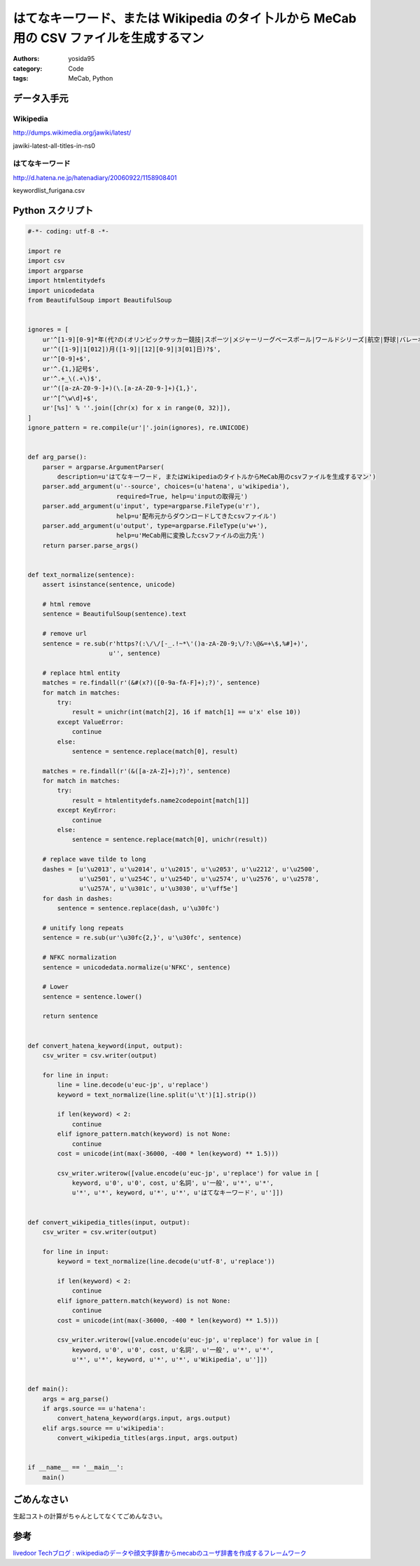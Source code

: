 はてなキーワード、または Wikipedia のタイ卜ルから MeCab 用の CSV ファイルを生成するマン
=======================================================================================

:authors: yosida95
:category: Code
:tags: MeCab, Python

データ入手元
------------

Wikipedia
~~~~~~~~~

http://dumps.wikimedia.org/jawiki/latest/

jawiki-latest-all-titles-in-ns0

はてなキーワード
~~~~~~~~~~~~~~~~

http://d.hatena.ne.jp/hatenadiary/20060922/1158908401

keywordlist\_furigana.csv


Python スクリプト
-----------------

.. code-block:: python

   #-*- coding: utf-8 -*-

   import re
   import csv
   import argparse
   import htmlentitydefs
   import unicodedata
   from BeautifulSoup import BeautifulSoup


   ignores = [
       ur'^[1-9][0-9]*年(代?の(オリンピックサッカー競技|スポーツ|メジャーリーグベースボール|ワールドシリーズ|航空|野球|バレーボール|美術|建築)|(全米テニス選手権|全米選手権_\(テニス\)|全豪テニス選手権|民主党全国大会|アメリカ合衆国大統領選挙|ウィンブルドン選手権|オーストラレーシアン選手権)|代)?$',
       ur'^([1-9]|1[012])月([1-9]|[12][0-9]|3[01]日)?$',
       ur'^[0-9]+$',
       ur'^.{1,}記号$',
       ur'^.+_\(.+\)$',
       ur'^([a-zA-Z0-9-]+)(\.[a-zA-Z0-9-]+){1,}',
       ur'^[^\w\d]+$',
       ur'[%s]' % ''.join([chr(x) for x in range(0, 32)]),
   ]
   ignore_pattern = re.compile(ur'|'.join(ignores), re.UNICODE)


   def arg_parse():
       parser = argparse.ArgumentParser(
           description=u'はてなキーワード, またはWikipediaのタイ卜ルからMeCab用のcsvファイルを生成するマン')
       parser.add_argument(u'--source', choices=(u'hatena', u'wikipedia'),
                           required=True, help=u'inputの取得元')
       parser.add_argument(u'input', type=argparse.FileType(u'r'),
                           help=u'配布元からダウンロードしてきたcsvファイル')
       parser.add_argument(u'output', type=argparse.FileType(u'w+'),
                           help=u'MeCab用に変換したcsvファイルの出力先')
       return parser.parse_args()


   def text_normalize(sentence):
       assert isinstance(sentence, unicode)

       # html remove
       sentence = BeautifulSoup(sentence).text

       # remove url
       sentence = re.sub(r'https?(:\/\/[-_.!~*\'()a-zA-Z0-9;\/?:\@&=+\$,%#]+)',
                         u'', sentence)

       # replace html entity
       matches = re.findall(r'(&#(x?)([0-9a-fA-F]+);?)', sentence)
       for match in matches:
           try:
               result = unichr(int(match[2], 16 if match[1] == u'x' else 10))
           except ValueError:
               continue
           else:
               sentence = sentence.replace(match[0], result)

       matches = re.findall(r'(&([a-zA-Z]+);?)', sentence)
       for match in matches:
           try:
               result = htmlentitydefs.name2codepoint[match[1]]
           except KeyError:
               continue
           else:
               sentence = sentence.replace(match[0], unichr(result))

       # replace wave tilde to long
       dashes = [u'\u2013', u'\u2014', u'\u2015', u'\u2053', u'\u2212', u'\u2500',
                 u'\u2501', u'\u254C', u'\u254D', u'\u2574', u'\u2576', u'\u2578',
                 u'\u257A', u'\u301c', u'\u3030', u'\uff5e']
       for dash in dashes:
           sentence = sentence.replace(dash, u'\u30fc')

       # unitify long repeats
       sentence = re.sub(ur'\u30fc{2,}', u'\u30fc', sentence)

       # NFKC normalization
       sentence = unicodedata.normalize(u'NFKC', sentence)

       # Lower
       sentence = sentence.lower()

       return sentence


   def convert_hatena_keyword(input, output):
       csv_writer = csv.writer(output)

       for line in input:
           line = line.decode(u'euc-jp', u'replace')
           keyword = text_normalize(line.split(u'\t')[1].strip())

           if len(keyword) < 2:
               continue
           elif ignore_pattern.match(keyword) is not None:
               continue
           cost = unicode(int(max(-36000, -400 * len(keyword) ** 1.5)))

           csv_writer.writerow([value.encode(u'euc-jp', u'replace') for value in [
               keyword, u'0', u'0', cost, u'名詞', u'一般', u'*', u'*',
               u'*', u'*', keyword, u'*', u'*', u'はてなキーワード', u'']])


   def convert_wikipedia_titles(input, output):
       csv_writer = csv.writer(output)

       for line in input:
           keyword = text_normalize(line.decode(u'utf-8', u'replace'))

           if len(keyword) < 2:
               continue
           elif ignore_pattern.match(keyword) is not None:
               continue
           cost = unicode(int(max(-36000, -400 * len(keyword) ** 1.5)))

           csv_writer.writerow([value.encode(u'euc-jp', u'replace') for value in [
               keyword, u'0', u'0', cost, u'名詞', u'一般', u'*', u'*',
               u'*', u'*', keyword, u'*', u'*', u'Wikipedia', u'']])


   def main():
       args = arg_parse()
       if args.source == u'hatena':
           convert_hatena_keyword(args.input, args.output)
       elif args.source == u'wikipedia':
           convert_wikipedia_titles(args.input, args.output)


   if __name__ == '__main__':
       main()

ごめんなさい
------------

生起コストの計算がちゃんとしてなくてごめんなさい。

参考
----

`livedoor Techブログ : wikipediaのデータや顔文字辞書からmecabのユーザ辞書を作成するフレームワーク <http://blog.livedoor.jp/techblog/archives/65828235.html>`__
